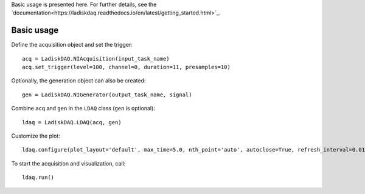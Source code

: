 Basic usage is presented here. For further details, see the `documentation<https://ladiskdaq.readthedocs.io/en/latest/getting_started.html>`_.

Basic usage
===========
Define the acquisition object and set the trigger:
::

    acq = LadiskDAQ.NIAcquisition(input_task_name)
    acq.set_trigger(level=100, channel=0, duration=11, presamples=10)

Optionally, the generation object can also be created:
::

    gen = LadiskDAQ.NIGenerator(output_task_name, signal)

Combine ``acq`` and ``gen`` in the ``LDAQ`` class (``gen`` is optional):
::

    ldaq = LadiskDAQ.LDAQ(acq, gen)

Customize the plot:
::

    ldaq.configure(plot_layout='default', max_time=5.0, nth_point='auto', autoclose=True, refresh_interval=0.01)

To start the acquisition and visualization, call:
::

    ldaq.run()